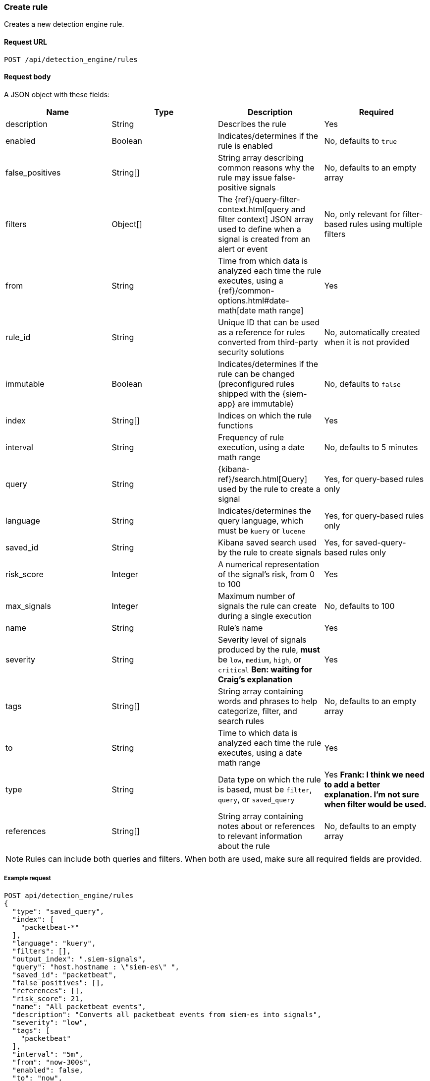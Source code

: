 [[rules-api-create]]
=== Create rule

Creates a new detection engine rule.

==== Request URL

`POST /api/detection_engine/rules`

==== Request body

A JSON object with these fields:


// tag::rules-api-json-schema[]
[width="100%",options="header"]
|==============================================
|Name |Type |Description |Required

|description |String |Describes the rule |Yes

|enabled |Boolean |Indicates/determines if the rule is enabled |No, defaults to
`true`

|false_positives |String[] |String array describing common reasons why the rule
may issue false-positive signals |No, defaults to an empty array

// |filter |Object |{kibana-ref}/field-filter.html[Filter] used by the rule to 
// create a signal |Yes, for filter-based rules only

|filters |Object[] |The {ref}/query-filter-context.html[query and filter 
context] JSON array used to define when a signal is created from an alert or 
event |No, only relevant for filter-based rules using multiple filters

|from |String |Time from which data is analyzed each time the rule executes,
using a {ref}/common-options.html#date-math[date math range] |Yes

// tag::exlude-rule-id-field[]
|rule_id |String |Unique ID that can be used as a reference for rules converted
from third-party security solutions |No, automatically created when it
is not provided
// end::exlude-rule-id-field[]

|immutable |Boolean |Indicates/determines if the rule can be changed (preconfigured rules shipped with the {siem-app} are immutable) |No,
defaults to `false`

|index |String[] |Indices on which the rule functions |Yes

|interval |String |Frequency of rule execution, using a date math range |No,
defaults to 5 minutes

|query |String |{kibana-ref}/search.html[Query] used by the rule to create a signal |Yes, for query-based
rules only

|language |String |Indicates/determines the query language, which must be
`kuery` or `lucene` |Yes, for query-based rules only

|saved_id |String |Kibana saved search used by the rule to create signals 
|Yes, for saved-query-based rules only

|risk_score |Integer |A numerical representation of the signal's risk, from 0 
to 100 |Yes

|max_signals |Integer |Maximum number of signals the rule can create during a
single execution |No, defaults to 100

|name |String |Rule's name |Yes

|severity |String |Severity level of signals produced by the rule, *must* be
`low`, `medium`, `high`, or `critical` *Ben: waiting for Craig's explanation* 
|Yes

|tags |String[] |String array containing words and phrases to help categorize,
filter, and search rules |No, defaults to an empty array

|to |String |Time to which data is analyzed each time the rule executes, using a
date math range |Yes

|type |String |Data type on which the rule is based, must be `filter`, 
`query`, or `saved_query` |Yes *Frank: I think we need to add a better 
explanation. I'm not sure when filter would be used.*

|references |String[] |String array containing notes about or references to 
relevant information about the rule |No, defaults to an empty array

|==============================================
// end::rules-api-json-schema[]

NOTE: Rules can include both queries and filters. When both are used, make 
sure all required fields are provided.

===== Example request

[source,js]
--------------------------------------------------
POST api/detection_engine/rules
{
  "type": "saved_query",
  "index": [
    "packetbeat-*"
  ],
  "language": "kuery",
  "filters": [],
  "output_index": ".siem-signals",
  "query": "host.hostname : \"siem-es\" ",
  "saved_id": "packetbeat",
  "false_positives": [],
  "references": [],
  "risk_score": 21,
  "name": "All packetbeat events",
  "description": "Converts all packetbeat events from siem-es into signals",
  "severity": "low",
  "tags": [
    "packetbeat"
  ],
  "interval": "5m",
  "from": "now-300s",
  "enabled": false,
  "to": "now",
  "meta": {
    "from": "now-300s"
  }
}
--------------------------------------------------
// KIBANA

==== Response code

`200`:: 
    Indicates a successful call.
    
==== Response payload

A JSON object that includes a unique ID. If the request payload did not include a `rule_id` field, a unique rule ID is also generated.

Example response:

[source,json]
--------------------------------------------------
{
  "created_by": "elastic",
  "description": "Converts all packetbeat events from siem-es into signals",
  "enabled": false,
  "false_positives": [],
  "filters": [],
  "from": "now-300s",
  "id": "7263532e-4797-4958-a185-b1dc904e6f54",
  "immutable": false,
  "index": [
    "packetbeat-*"
  ],
  "interval": "5m",
  "rule_id": "c02b2b67-5f96-47b5-9d9a-534d355568a0",
  "language": "kuery",
  "output_index": ".siem-signals",
  "max_signals": 100,
  "risk_score": 21,
  "name": "All packetbeat events",
  "query": "host.hostname : \"siem-es\" ",
  "references": [],
  "saved_id": "packetbeat",
  "meta": {
    "from": "now-300s"
  },
  "severity": "low",
  "updated_by": "elastic",
  "tags": [
    "packetbeat"
  ],
  "to": "now",
  "type": "saved_query"
}
--------------------------------------------------